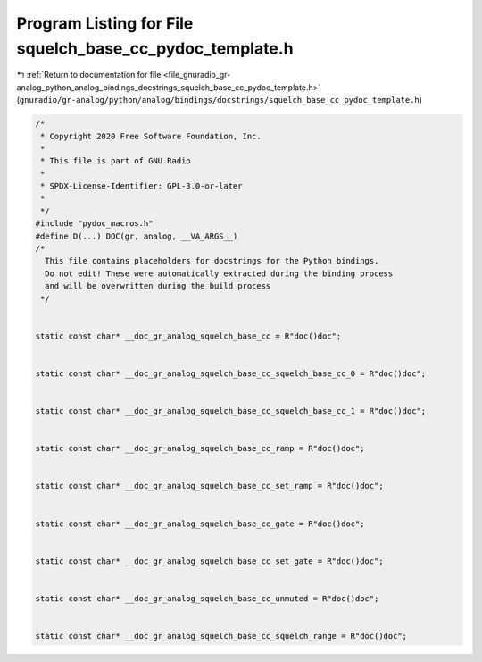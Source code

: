 
.. _program_listing_file_gnuradio_gr-analog_python_analog_bindings_docstrings_squelch_base_cc_pydoc_template.h:

Program Listing for File squelch_base_cc_pydoc_template.h
=========================================================

|exhale_lsh| :ref:`Return to documentation for file <file_gnuradio_gr-analog_python_analog_bindings_docstrings_squelch_base_cc_pydoc_template.h>` (``gnuradio/gr-analog/python/analog/bindings/docstrings/squelch_base_cc_pydoc_template.h``)

.. |exhale_lsh| unicode:: U+021B0 .. UPWARDS ARROW WITH TIP LEFTWARDS

.. code-block:: cpp

   /*
    * Copyright 2020 Free Software Foundation, Inc.
    *
    * This file is part of GNU Radio
    *
    * SPDX-License-Identifier: GPL-3.0-or-later
    *
    */
   #include "pydoc_macros.h"
   #define D(...) DOC(gr, analog, __VA_ARGS__)
   /*
     This file contains placeholders for docstrings for the Python bindings.
     Do not edit! These were automatically extracted during the binding process
     and will be overwritten during the build process
    */
   
   
   static const char* __doc_gr_analog_squelch_base_cc = R"doc()doc";
   
   
   static const char* __doc_gr_analog_squelch_base_cc_squelch_base_cc_0 = R"doc()doc";
   
   
   static const char* __doc_gr_analog_squelch_base_cc_squelch_base_cc_1 = R"doc()doc";
   
   
   static const char* __doc_gr_analog_squelch_base_cc_ramp = R"doc()doc";
   
   
   static const char* __doc_gr_analog_squelch_base_cc_set_ramp = R"doc()doc";
   
   
   static const char* __doc_gr_analog_squelch_base_cc_gate = R"doc()doc";
   
   
   static const char* __doc_gr_analog_squelch_base_cc_set_gate = R"doc()doc";
   
   
   static const char* __doc_gr_analog_squelch_base_cc_unmuted = R"doc()doc";
   
   
   static const char* __doc_gr_analog_squelch_base_cc_squelch_range = R"doc()doc";

